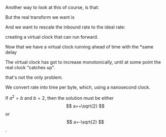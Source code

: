 #+STARTUP: nolatexpreview
#+OPTIONS: tex:t

\begin{equation}
rate=data/interval
\end{equation}

Another way to look at this of course, is that:

\begin{equation}
interval * rate = data
\end{equation}

But the real transform we want is 

\begin{equation}
interval = data / rate
\end{equation}

And we want to rescale the inbound rate to the ideal rate:

creating a virtual clock that can run forward.


Now that we have a virtual clock running ahead of time with the
*same delay 

The virtual clock has got to increase monotonically, until at some point
the real clock "catches up".

that's not the only problem. 



We convert rate into time per byte, which, using a nanosecond clock.

If $a^2=b$ and \( b=2 \), then the solution must be
either $$ a=+\sqrt{2} $$ or \[ a=-\sqrt{2} \].


